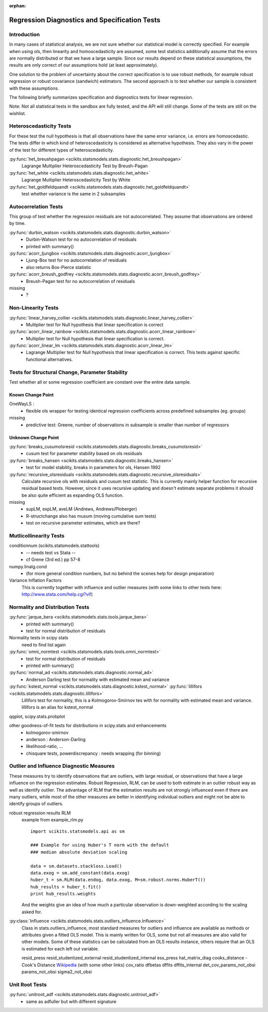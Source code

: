 :orphan:

.. _diagnostics:

Regression Diagnostics and Specification Tests
==============================================


Introduction
------------

In many cases of statistical analysis, we are not sure whether our statistical
model is correctly specified. For example when using ols, then linearity and
homoscedasticity are assumed, some test statistics additionally assume that
the errors are normally distributed or that we have a large sample.
Since our results depend on these statistical assumptions, the results are
only correct of our assumptions hold (at least approximately).

One solution to the problem of uncertainty about the correct specification is
to use robust methods, for example robust regression or robust covariance
(sandwich) estimators. The second approach is to test whether our sample is
consistent with these assumptions.

The following briefly summarizes specification and diagnostics tests for
linear regression.

Note: Not all statistical tests in the sandbox are fully tested, and the API
will still change. Some of the tests are still on the wishlist.

Heteroscedasticity Tests
------------------------

For these test the null hypothesis is that all observations have the same
error variance, i.e. errors are homoscedastic. The tests differ in which kind
of heteroscedasticity is considered as alternative hypothesis. They also vary
in the power of the test for different types of heteroscedasticity.

:py:func:`het_breushpagan <scikits.statsmodels.stats.diagnostic.het_breushpagan>`
    Lagrange Multiplier Heteroscedasticity Test by Breush-Pagan

:py:func:`het_white <scikits.statsmodels.stats.diagnostic.het_white>`
    Lagrange Multiplier Heteroscedasticity Test by White

:py:func:`het_goldfeldquandt <scikits.statsmodels.stats.diagnostic.het_goldfeldquandt>`
    test whether variance is the same in 2 subsamples


Autocorrelation Tests
---------------------

This group of test whether the regression residuals are not autocorrelated.
They assume that observations are ordered by time.

:py:func:`durbin_watson <scikits.statsmodels.stats.diagnostic.durbin_watson>`
  - Durbin-Watson test for no autocorrelation of residuals
  - printed with summary()

:py:func:`acorr_ljungbox <scikits.statsmodels.stats.diagnostic.acorr_ljungbox>`
  - Ljung-Box test for no autocorrelation of residuals
  - also returns Box-Pierce statistic

:py:func:`acorr_breush_godfrey <scikits.statsmodels.stats.diagnostic.acorr_breush_godfrey>`
  - Breush-Pagan test for no autocorrelation of residuals


missing
  - ?


Non-Linearity Tests
-------------------

:py:func:`linear_harvey_collier <scikits.statsmodels.stats.diagnostic.linear_harvey_collier>`
  - Multiplier test for Null hypothesis that linear specification is
    correct

:py:func:`acorr_linear_rainbow <scikits.statsmodels.stats.diagnostic.acorr_linear_rainbow>`
  - Multiplier test for Null hypothesis that linear specification is
    correct.

:py:func:`acorr_linear_lm <scikits.statsmodels.stats.diagnostic.acorr_linear_lm>`
  - Lagrange Multiplier test for Null hypothesis that linear specification is
    correct. This tests against specific functional alternatives.


Tests for Structural Change, Parameter Stability
------------------------------------------------

Test whether all or some regression coefficient are constant over the
entire data sample.

Known Change Point
^^^^^^^^^^^^^^^^^^

OneWayLS :
  - flexible ols wrapper for testing identical regression coefficients across
    predefined subsamples (eg. groups)

missing
  - predictive test: Greene, number of observations in subsample is smaller than
    number of regressors


Unknown Change Point
^^^^^^^^^^^^^^^^^^^^

:py:func:`breaks_cusumolsresid <scikits.statsmodels.stats.diagnostic.breaks_cusumolsresid>`
  - cusum test for parameter stability based on ols residuals

:py:func:`breaks_hansen <scikits.statsmodels.stats.diagnostic.breaks_hansen>`
  - test for model stability, breaks in parameters for ols, Hansen 1992

:py:func:`recursive_olsresiduals <scikits.statsmodels.stats.diagnostic.recursive_olsresiduals>`
  Calculate recursive ols with residuals and cusum test statistic. This is
  currently mainly helper function for recursive residual based tests.
  However, since it uses recursive updating and doesn't estimate separate
  problems it should be also quite efficient as expanding OLS function.

missing
  - supLM, expLM, aveLM  (Andrews, Andrews/Ploberger)
  - R-structchange also has musum (moving cumulative sum tests)
  - test on recursive parameter estimates, which are there?


Mutlicollinearity Tests
--------------------------------

conditionnum (scikits.statsmodels.stattools)
  - -- needs test vs Stata --
  - cf Grene (3rd ed.) pp 57-8

numpy.linalg.cond
  - (for more general condition numbers, but no behind the scenes help for
    design preparation)

Variance Inflation Factors
  This is currently together with influence and outlier measures
  (with some links to other tests here: http://www.stata.com/help.cgi?vif)


Normality and Distribution Tests
--------------------------------

:py:func:`jarque_bera <scikits.statsmodels.stats.tools.jarque_bera>`
  - printed with summary()
  - test for normal distribution of residuals

Normality tests in scipy stats
  need to find list again

:py:func:`omni_normtest <scikits.statsmodels.stats.tools.omni_normtest>`
  - test for normal distribution of residuals
  - printed with summary()

:py:func:`normal_ad <scikits.statsmodels.stats.diagnostic.normal_ad>`
  - Anderson Darling test for normality with estimated mean and variance

:py:func:`kstest_normal <scikits.statsmodels.stats.diagnostic.kstest_normal>` :py:func:`lillifors <scikits.statsmodels.stats.diagnostic.lillifors>`
  Lillifors test for normality, this is a Kolmogorov-Smirnov tes with for
  normality with estimated mean and variance. lillifors is an alias for
  kstest_normal

qqplot, scipy.stats.probplot

other goodness-of-fit tests for distributions in scipy.stats and enhancements
  - kolmogorov-smirnov
  - anderson : Anderson-Darling
  - likelihood-ratio, ...
  - chisquare tests, powerdiscrepancy : needs wrapping (for binning)


Outlier and Influence Diagnostic Measures
-----------------------------------------

These measures try to identify observations that are outliers, with large
residual, or observations that have a large influence on the regression
estimates. Robust Regression, RLM, can be used to both estimate in an outlier
robust way as well as identify outlier. The advantage of RLM that the
estimation results are not strongly influenced even if there are many
outliers, while most of the other measures are better in identifying
individual outliers and might not be able to identify groups of outliers.

robust regression results RLM
    example from example_rlm.py ::

        import scikits.statsmodels.api as sm

        ### Example for using Huber's T norm with the default
        ### median absolute deviation scaling

        data = sm.datasets.stackloss.Load()
        data.exog = sm.add_constant(data.exog)
        huber_t = sm.RLM(data.endog, data.exog, M=sm.robust.norms.HuberT())
        hub_results = huber_t.fit()
        print hub_results.weights

    And the weights give an idea of how much a particular observation is
    down-weighted according to the scaling asked for.

:py:class:`Influence <scikits.statsmodels.stats.outliers_influence.Influence>`
   Class in stats.outliers_influence, most standard measures for outliers
   and influence are available as methods or attributes given a fitted
   OLS model. This is mainly written for OLS, some but not all measures
   are also valid for other models.
   Some of these statistics can be calculated from an OLS results instance,
   others require that an OLS is estimated for each left out variable.

   resid_press
   resid_studentized_external
   resid_studentized_internal
   ess_press
   hat_matrix_diag
   cooks_distance - Cook's Distance `Wikipedia <http://en.wikipedia.org/wiki/Cook%27s_distance>`_ (with some other links)
   cov_ratio
   dfbetas
   dffits
   dffits_internal
   det_cov_params_not_obsi
   params_not_obsi
   sigma2_not_obsi



Unit Root Tests
---------------

:py:func:`unitroot_adf <scikits.statsmodels.stats.diagnostic.unitroot_adf>`
  - same as adfuller but with different signature


